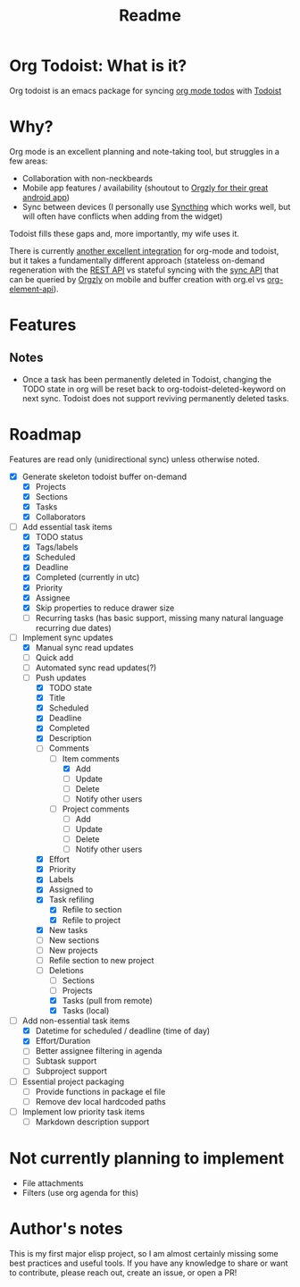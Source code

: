 #+title: Readme

* Org Todoist: What is it?
Org todoist is an emacs package for syncing [[https://orgmode.org/][org mode todos]] with [[https://todoist.com/][Todoist]]
* Why?
Org mode is an excellent planning and note-taking tool, but struggles in a few areas:

- Collaboration with non-neckbeards
- Mobile app features / availability (shoutout to [[https://github.com/orgzly-revived/orgzly-android-revived][Orgzly for their great android app]])
- Sync between devices (I personally use [[https://syncthing.net/][Syncthing]] which works well, but will often have conflicts when adding from the widget)

Todoist fills these gaps and, more importantly, my wife uses it.

There is currently [[https://github.com/abrochard/emacs-todoist][another excellent integration]] for org-mode and todoist, but it takes a fundamentally different approach (stateless on-demand regeneration with the [[https://developer.todoist.com/rest/v2/#overview][REST API]] vs stateful syncing with the [[https://developer.todoist.com/sync/v9/#overview][sync API]] that can be queried by [[https://github.com/orgzly-revived/orgzly-android-revived][Orgzly]] on mobile and buffer creation with org.el vs [[https://orgmode.org/worg/dev/org-element-api.html][org-element-api]]).
* Features

** Notes
- Once a task has been permanently deleted in Todoist, changing the TODO state in org will be reset back to org-todoist-deleted-keyword on next sync. Todoist does not support reviving permanently deleted tasks.
* Roadmap

Features are read only (unidirectional sync) unless otherwise noted.

- [X] Generate skeleton todoist buffer on-demand
  - [X] Projects
  - [X] Sections
  - [X] Tasks
  - [X] Collaborators
- [-] Add essential task items
  - [X] TODO status
  - [X] Tags/labels
  - [X] Scheduled
  - [X] Deadline
  - [X] Completed (currently in utc)
  - [X] Priority
  - [X] Assignee
  - [X] Skip properties to reduce drawer size
  - [-] Recurring tasks (has basic support, missing many natural language recurring due dates)
- [-] Implement sync updates
  - [X] Manual sync read updates
  - [ ] Quick add
  - [ ] Automated sync read updates(?)
  - [-] Push updates
    - [X] TODO state
    - [X] Title
    - [X] Scheduled
    - [X] Deadline
    - [X] Completed
    - [X] Description
    - [-] Comments
      - [-] Item comments
        - [X] Add
        - [ ] Update
        - [ ] Delete
        - [ ] Notify other users
      - [ ] Project comments
        - [ ] Add
        - [ ] Update
        - [ ] Delete
        - [ ] Notify other users
    - [X] Effort
    - [X] Priority
    - [X] Labels
    - [X] Assigned to
    - [X] Task refiling
      - [X] Refile to section
      - [X] Refile to project
    - [X] New tasks
    - [ ] New sections
    - [ ] New projects
    - [ ] Refile section to new project
    - [-] Deletions
      - [ ] Sections
      - [ ] Projects
      - [X] Tasks (pull from remote)
      - [X] Tasks (local)
- [-] Add non-essential task items
  - [X] Datetime for scheduled / deadline (time of day)
  - [X] Effort/Duration
  - [ ] Better assignee filtering in agenda
  - [ ] Subtask support
  - [ ] Subproject support
- [ ] Essential project packaging
  - [ ] Provide functions in package el file
  - [ ] Remove dev local hardcoded paths
- [ ] Implement low priority task items
  - [ ] Markdown description support
* Not currently planning to implement
- File attachments
- Filters (use org agenda for this)
* Author's notes
This is my first major elisp project, so I am almost certainly missing some best practices and useful tools. If you have any knowledge to share or want to contribute, please reach out, create an issue, or open a PR!
